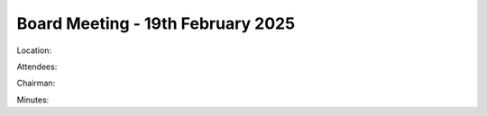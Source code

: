 ========================================
Board Meeting - 19th February 2025
========================================

Location: 

Attendees:

Chairman:

Minutes:







